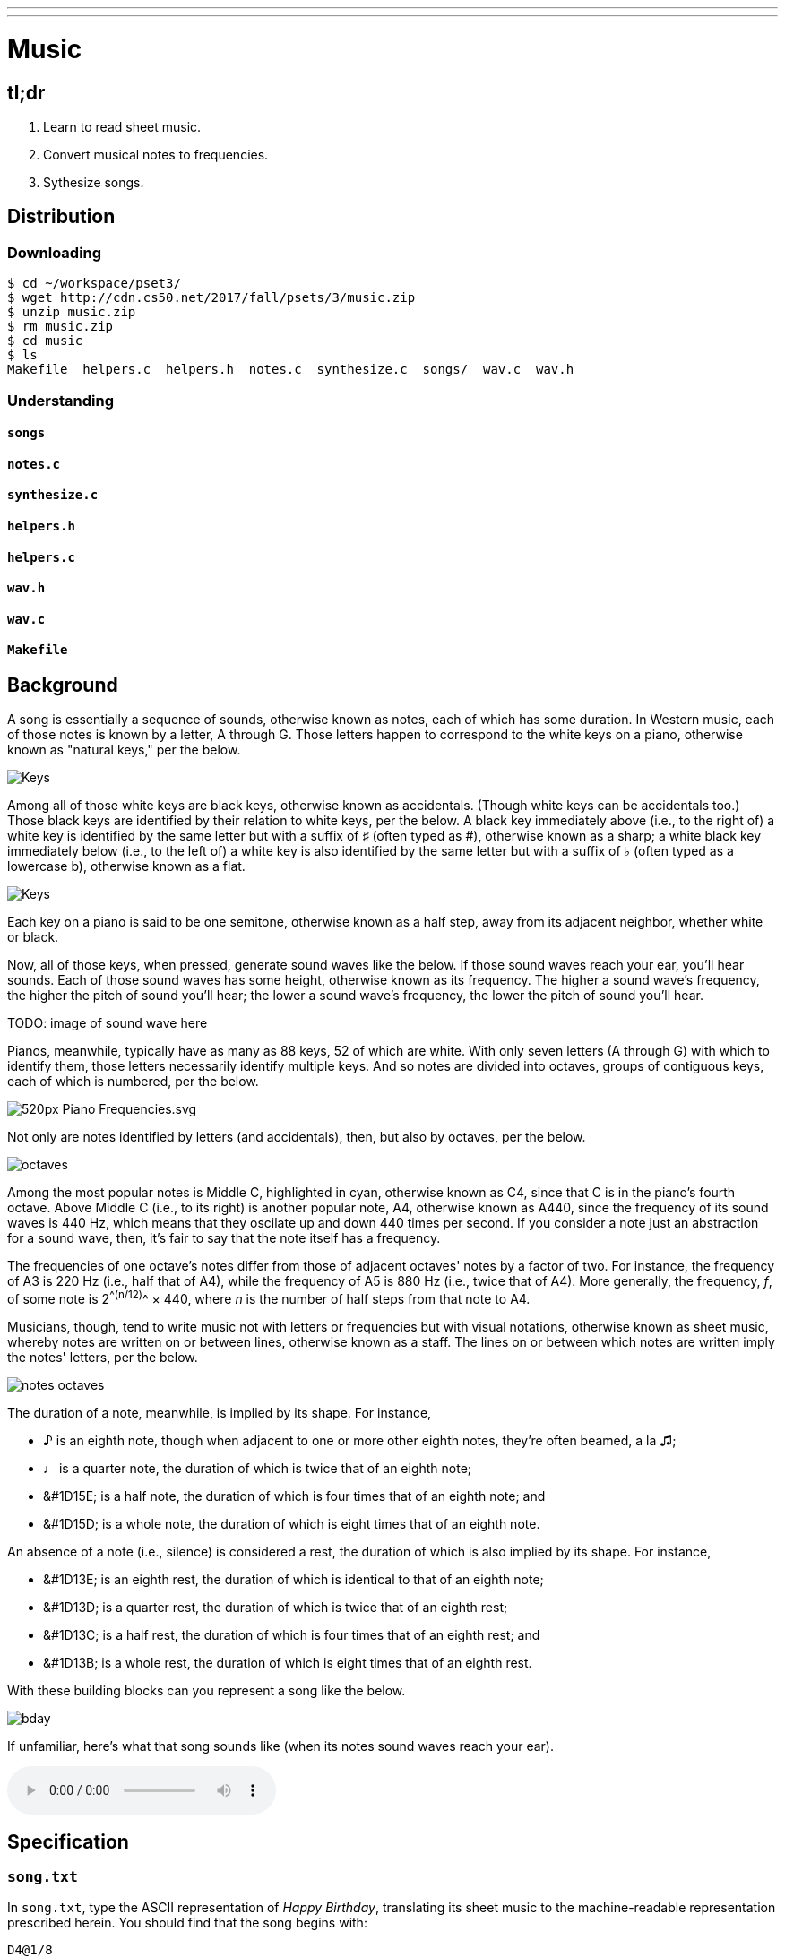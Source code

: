 ---
---

= Music

== tl;dr

. Learn to read sheet music.
. Convert musical notes to frequencies.
. Sythesize songs.

== Distribution

=== Downloading

[source]
----
$ cd ~/workspace/pset3/
$ wget http://cdn.cs50.net/2017/fall/psets/3/music.zip
$ unzip music.zip
$ rm music.zip
$ cd music
$ ls
Makefile  helpers.c  helpers.h  notes.c  synthesize.c  songs/  wav.c  wav.h
----

=== Understanding

==== `songs`

==== `notes.c`

==== `synthesize.c`

==== `helpers.h`

==== `helpers.c`

==== `wav.h`

==== `wav.c`

==== `Makefile`

== Background

A song is essentially a sequence of sounds, otherwise known as notes, each of which has some duration. In Western music, each of those notes is known by a letter, A through G. Those letters happen to correspond to the white keys on a piano, otherwise known as "natural keys," per the below.
  
image:keys.png[Keys]

Among all of those white keys are black keys, otherwise known as accidentals. (Though white keys can be accidentals too.) Those black keys are identified by their relation to white keys, per the below. A black key immediately above (i.e., to the right of) a white key is identified by the same letter but with a suffix of &#9839; (often typed as #), otherwise known as a sharp; a white black key immediately below (i.e., to the left of) a white key is also identified by the same letter but with a suffix of &#9837; (often typed as a lowercase b), otherwise known as a flat.

image:keys_accidentals.png[Keys]

Each key on a piano is said to be one semitone, otherwise known as a half step, away from its adjacent neighbor, whether white or black.

Now, all of those keys, when pressed, generate sound waves like the below. If those sound waves reach your ear, you'll hear sounds. Each of those sound waves has some height, otherwise known as its frequency. The higher a sound wave's frequency, the higher the pitch of sound you'll hear; the lower a sound wave's frequency, the lower the pitch of sound you'll hear. 

TODO: image of sound wave here

Pianos, meanwhile, typically have as many as 88 keys, 52 of which are white. With only seven letters (A through G) with which to identify them, those letters necessarily identify multiple keys. And so notes are divided into octaves, groups of contiguous keys, each of which is numbered, per the below.

////
https://en.wikipedia.org/wiki/A440_(pitch_standard)#/media/File:Piano_Frequencies.svg
////
image::520px-Piano_Frequencies.svg.png[]

Not only are notes identified by letters (and accidentals), then, but also by octaves, per the below.

image::octaves.png[]

Among the most popular notes is Middle C, highlighted in cyan, otherwise known as C4, since that C is in the piano's fourth octave. Above Middle C (i.e., to its right) is another popular note, A4, otherwise known as A440, since the frequency of its sound waves is 440 Hz, which means that they oscilate up and down 440 times per second. If you consider a note just an abstraction for a sound wave, then, it's fair to say that the note itself has a frequency.

The frequencies of one octave's notes differ from those of adjacent octaves' notes by a factor of two. For instance, the frequency of A3 is 220 Hz (i.e., half that of A4), while the frequency of A5 is 880 Hz (i.e., twice that of A4). More generally, the frequency, _f_, of some note is 2^^(n/12)^^ × 440, where _n_ is the number of half steps from that note to A4.

Musicians, though, tend to write music not with letters or frequencies but with visual notations, otherwise known as sheet music, whereby notes are written on or between lines, otherwise known as a staff. The lines on or between which notes are written imply the notes' letters, per the below.

image::notes_octaves.png[]

The duration of a note, meanwhile, is implied by its shape. For instance,

* &#9834; is an eighth note, though when adjacent to one or more other eighth notes, they're often beamed, a la &#9835;;
* &#9833; is a quarter note, the duration of which is twice that of an eighth note;
* &#1D15E; is a half note, the duration of which is four times that of an eighth note; and
* &#1D15D; is a whole note, the duration of which is eight times that of an eighth note.

An absence of a note (i.e., silence) is considered a rest, the duration of which is also implied by its shape. For instance,

* &#1D13E; is an eighth rest, the duration of which is identical to that of an eighth note;
* &#1D13D; is a quarter rest, the duration of which is twice that of an eighth rest;
* &#1D13C; is a half rest, the duration of which is four times that of an eighth rest; and
* &#1D13B; is a whole rest, the duration of which is eight times that of an eighth rest.

With these building blocks can you represent a song like the below.

image::bday.png[]

If unfamiliar, here's what that song sounds like (when its notes sound waves reach your ear).

audio::flat-happy-birthday.wav[]

== Specification

=== `song.txt`

In `song.txt`, type the ASCII representation of _Happy Birthday_, translating its sheet music to the machine-readable representation prescribed herein. You should find that the song begins with:

[source]
----
D4@1/8
D4@1/8
E4@1/4
D4@1/4
G4@1/4
F4@1/2
----

Implement a program called `music` that generates MIDI files from a sequence of notes.

* Implement your program in a file called `music.c` in a directory called `music`.
* Your program should accept exactly one command-line argument, the name of the MIDI file which your program will eventually generate.
** If your program is not executed with exactly one command-line argument, it should remind the user of correct usage, as with `fprintf` (to `stderr`), and `main` should return `1`.
* Your program should first get (via `stdin`) a string from the user, which is the ASCII representation of the song you should generate, formatted according to the above specification.
** This means that you can also pass in the contents of a file as the notes to generate via file redirection (remember how?)
* Your program should then output a playable MIDI audio file based on those notes.
* If your program is passed an invalid representation of a song, it should display an error message, and `main` should return `2`.

== Usage

Your program should behave per the examples below. Assumed that the underlined text is what some user has typed.

[source,subs=quotes]
----
$ [underline]#./music#
Usage: ./music output.mid 
----

[source,subs=quotes]
----
$ [underline]#./music bday.mid < songs/bday.txt#
$ [underline]#echo $?#
0
----

[source,subs=quotes]
----
$ [underline]#./music output.mid#
[underline]#D4_...F#4...A4_...D5_...   D5_...A4_...F#4...D4_...#
$ [underline]#echo $?#
0
----

== Walkthrough

video::yTNp6wiU1ZI[youtube,list=PLhQjrBD2T380boRF-5b7Dow2opWBbZhLH]

== Testing

=== `song`

[source]
----
check50 2017/fall/music/song
----

=== `piano`

[source]
----
check50 2017/fall/music/piano
----

=== `synthesize`

[source]
----
check50 2017/fall/music/synthesize
----

////
== Hints

TODO
////
